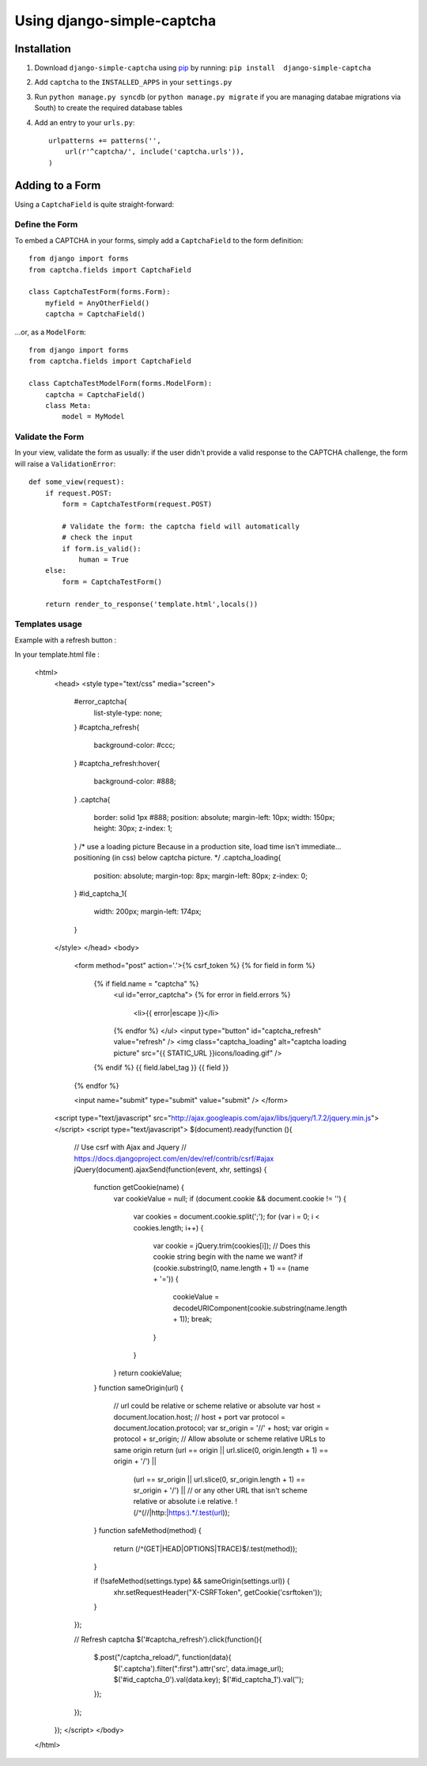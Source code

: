Using django-simple-captcha
===========================

Installation
+++++++++++++

1. Download ``django-simple-captcha`` using pip_ by running: ``pip install  django-simple-captcha``
2. Add ``captcha`` to the ``INSTALLED_APPS`` in your ``settings.py``
3. Run ``python manage.py syncdb`` (or ``python manage.py migrate`` if you are managing databae migrations via South) to create the required database tables
4. Add an entry to your ``urls.py``::

        urlpatterns += patterns('',
            url(r'^captcha/', include('captcha.urls')),
        )


.. _pip: http://pypi.python.org/pypi/pip

Adding to a Form
+++++++++++++++++

Using a ``CaptchaField`` is quite straight-forward:

Define the Form
----------------


To embed a CAPTCHA in your forms, simply add a ``CaptchaField`` to the form definition::

    from django import forms
    from captcha.fields import CaptchaField

    class CaptchaTestForm(forms.Form):
        myfield = AnyOtherField()
        captcha = CaptchaField()

…or, as a ``ModelForm``::


    from django import forms
    from captcha.fields import CaptchaField

    class CaptchaTestModelForm(forms.ModelForm):
        captcha = CaptchaField()
        class Meta:
            model = MyModel

Validate the Form
-----------------

In your view, validate the form as usually: if the user didn't provide a valid response to the CAPTCHA challenge, the form will raise a ``ValidationError``::

    def some_view(request):
        if request.POST:
            form = CaptchaTestForm(request.POST)

            # Validate the form: the captcha field will automatically
            # check the input
            if form.is_valid():
                human = True
        else:
            form = CaptchaTestForm()

        return render_to_response('template.html',locals())

Templates usage
---------------

Example with a refresh button :

.. image:: refresh.png

In your template.html file :

    <html>
        <head>
        <style type="text/css" media="screen">
            #error_captcha{
                list-style-type: none;
            }
            #captcha_refresh{
                background-color: #ccc;
            }
            #captcha_refresh:hover{
                background-color: #888;
            }
            .captcha{
                border: solid 1px #888;
                position: absolute;
                margin-left: 10px;
                width: 150px;
                height: 30px;
                z-index: 1;
            }
            /* use a loading picture
            Because in a production site, load time isn't immediate...
            positioning (in css) below captcha picture.
            */
            .captcha_loading{
                position: absolute;
                margin-top: 8px;
                margin-left: 80px;
                z-index: 0;
            }
            #id_captcha_1{
                width: 200px;
                margin-left: 174px;
            }
        </style>
        </head>
        <body>
            <form method="post" action='.'>{% csrf_token %}
            {% for field in form %}
                {% if field.name = "captcha" %}
                    <ul id="error_captcha">
                    {% for error in field.errors %}
                        <li>{{ error|escape }}</li>
                    {% endfor %}
                    </ul>
                    <input type="button" id="captcha_refresh" value="refresh" />
                    <img class="captcha_loading" alt="captcha loading picture"
                    src="{{ STATIC_URL }}icons/loading.gif" />
                {% endif %}
                {{ field.label_tag }}
                {{ field }}
            {% endfor %}

            <input
            name="submit"
            type="submit"
            value="submit" />
            </form>
        <script type="text/javascript" src="http://ajax.googleapis.com/ajax/libs/jquery/1.7.2/jquery.min.js"></script>
        <script type="text/javascript">
        $(document).ready(function (){
            // Use csrf with Ajax and Jquery
            // https://docs.djangoproject.com/en/dev/ref/contrib/csrf/#ajax
            jQuery(document).ajaxSend(function(event, xhr, settings) {
                function getCookie(name) {
                    var cookieValue = null;
                    if (document.cookie && document.cookie != '') {
                        var cookies = document.cookie.split(';');
                        for (var i = 0; i < cookies.length; i++) {
                            var cookie = jQuery.trim(cookies[i]);
                            // Does this cookie string begin with the name we want?
                            if (cookie.substring(0, name.length + 1) == (name + '=')) {
                                cookieValue = decodeURIComponent(cookie.substring(name.length + 1));
                                break;
                            }
                        }
                    }
                    return cookieValue;
                }
                function sameOrigin(url) {
                    // url could be relative or scheme relative or absolute
                    var host = document.location.host; // host + port
                    var protocol = document.location.protocol;
                    var sr_origin = '//' + host;
                    var origin = protocol + sr_origin;
                    // Allow absolute or scheme relative URLs to same origin
                    return (url == origin || url.slice(0, origin.length + 1) == origin + '/') ||
                        (url == sr_origin || url.slice(0, sr_origin.length + 1) == sr_origin + '/') ||
                        // or any other URL that isn't scheme relative or absolute i.e relative.
                        !(/^(\/\/|http:|https:).*/.test(url));
                }
                function safeMethod(method) {
                    return (/^(GET|HEAD|OPTIONS|TRACE)$/.test(method));
                }

                if (!safeMethod(settings.type) && sameOrigin(settings.url)) {
                    xhr.setRequestHeader("X-CSRFToken", getCookie('csrftoken'));
                }
            });

            // Refresh captcha
            $('#captcha_refresh').click(function(){
                $.post("/captcha_reload/", function(data){
                    $('.captcha').filter(":first").attr('src', data.image_url);
                    $('#id_captcha_0').val(data.key);
                    $('#id_captcha_1').val('');
                });
            });
        });
        </script>
        </body>
    </html>
